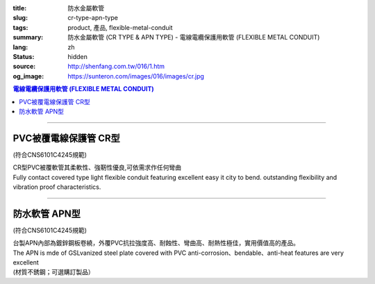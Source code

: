 :title: 防水金屬軟管
:slug: cr-type-apn-type
:tags: product, 產品, flexible-metal-conduit
:summary: 防水金屬軟管 (CR TYPE & APN TYPE) - 電線電纜保護用軟管 (FLEXIBLE METAL CONDUIT)
:lang: zh
:status: hidden
:source: http://shenfang.com.tw/016/1.htm
:og_image: https://sunteron.com/images/016/images/cr.jpg

.. contents:: 電線電纜保護用軟管 (FLEXIBLE METAL CONDUIT)

----

PVC被覆電線保護管  CR型
+++++++++++++++++++++++

(符合CNS6101C4245規範)

| CR型PVC被覆軟管其柔軟性、強靭性優良,可依需求作任何彎曲
| Fully contact covered type light flexible conduit featuring excellent easy it city to bend. outstanding flexibility and vibration proof characteristics.

.. image:: {filename}/images/016/images/cr.jpg
   :name: http://shenfang.com.tw/016/images/CR.JPG
   :alt: product
   :class: img-fluid

.. image:: {filename}/images/016/images/50-1.gif
   :name: http://shenfang.com.tw/016/images/50-1.gif
   :alt: product
   :class: img-fluid

.. raw:: html

  <p align="left" style="margin-top: 0; margin-bottom: 0"><font size="2">單位</font><font size="2" face="新細明體">:<span lang="en">±</span>3mm</font></p>
  <table border="1" cellpadding="0" cellspacing="0" style="border-collapse: collapse" bordercolor="#111111" width="100%" id="AutoNumber21">
      <tbody><tr>
        <td width="13%" bgcolor="#FFCCCC">
        <p align="center" style="margin-top: 0; margin-bottom: 0">         
  <font size="2">型號 <br>        
        </font>        
  <font size="2" face="Arial Narrow">Cat. No.</font></p></td>
        <td width="22%" align="center" bgcolor="#FFCCCC">
        <p style="margin-top: 3; margin-bottom: 0">
        <font size="2" face="Arial Narrow">公稱管徑</font></p>
        <p style="margin-top: 3; margin-bottom: 0">
        <font size="2" face="Arial Narrow">CONDUIT SIZE</font></p></td>
        <td width="16%" align="center" bgcolor="#FFCCCC">
        <p style="margin-top: 3; margin-bottom: 0">
        <font size="2" face="Arial Narrow">內徑</font></p>
        <p style="margin-top: 3; margin-bottom: 0">
        <font size="2" face="Arial Narrow">INNER DIAMETER</font></p>
        <p style="margin-top: 3; margin-bottom: 0">
        <font size="2" face="Arial Narrow">(mm)</font></p></td>
        <td width="16%" align="center" bgcolor="#FFCCCC">
        <p style="margin-top: 3; margin-bottom: 0">
        <font size="2" face="Arial Narrow">外徑</font></p>
        <p style="margin-top: 3; margin-bottom: 0">
        <font size="2" face="Arial Narrow">OUTER DIAMETER</font></p>
        <p style="margin-top: 3; margin-bottom: 0">
        <font size="2" face="Arial Narrow">(mm)</font></p></td>
        <td width="16%" align="center" bgcolor="#FFCCCC">
        <p style="margin-top: 3; margin-bottom: 0">
        <font size="2" face="Arial Narrow">彎曲半徑</font></p>
        <p style="margin-top: 3; margin-bottom: 0">
        <font size="2" face="Arial Narrow">BENDING RADIUS</font></p>
        <p style="margin-top: 3; margin-bottom: 0">
        <font size="2" face="Arial Narrow">(mm)</font></p></td>
        <td width="17%" align="center" bgcolor="#FFCCCC">
        <p style="margin-top: 3; margin-bottom: 0">
        <font size="2" face="Arial Narrow">每卷長度</font></p>
        <p style="margin-top: 3; margin-bottom: 0">
        <font size="2" face="Arial Narrow">LENGHT</font><font size="2" face="Arial Narrow"> 
        PER ROLL</font></p>
        <p style="margin-top: 3; margin-bottom: 0">
        <font size="2" face="Arial Narrow">(M)</font></p></td>
      </tr>
      <tr>
        <td width="13%" align="center"><font face="Arial" size="2">CR1</font></td>
        <td width="22%" align="left">
        <p style="margin-left: 5"><font face="Arial" size="2">PF 1/2 (16)</font></p></td>
        <td width="16%" align="center"><font face="Arial" size="2">16</font></td>
        <td width="16%" align="center"><font face="Arial" size="2">21</font></td>
        <td width="16%" align="center"><font face="Arial" size="2">50</font></td>
        <td width="17%" align="center"><font face="Arial" size="2">50</font></td>
      </tr>
      <tr>
        <td width="13%" align="center" bgcolor="#FFCCCC">
        <font face="Arial" size="2">CR2</font></td>
        <td width="22%" align="left" bgcolor="#FFCCCC">
        <p style="margin-left: 5"><font face="Arial" size="2">PF 3/4 (22)</font></p></td>
        <td width="16%" align="center" bgcolor="#FFCCCC">
        <font face="Arial" size="2">21</font></td>
        <td width="16%" align="center" bgcolor="#FFCCCC">
        <font face="Arial" size="2">26</font></td>
        <td width="16%" align="center" bgcolor="#FFCCCC">
        <font face="Arial" size="2">70</font></td>
        <td width="17%" align="center" bgcolor="#FFCCCC">
        <font face="Arial" size="2">50</font></td>
      </tr>
      <tr>
        <td width="13%" align="center"><font face="Arial" size="2">CR3</font></td>
        <td width="22%" align="left">
        <p style="margin-left: 5"><font face="Arial" size="2">PF 1 (28)</font></p></td>
        <td width="16%" align="center"><font face="Arial" size="2">26.5</font></td>
        <td width="16%" align="center"><font face="Arial" size="2">33</font></td>
        <td width="16%" align="center"><font face="Arial" size="2">90</font></td>
        <td width="17%" align="center"><font face="Arial" size="2">50</font></td>
      </tr>
      <tr>
        <td width="13%" align="center" bgcolor="#FFCCCC">
        <font face="Arial" size="2">CR4</font></td>
        <td width="22%" align="left" bgcolor="#FFCCCC">
        <p style="margin-left: 5"><font face="Arial" size="2">PF 1-1/4 (36)
        </font></p></td>
        <td width="16%" align="center" bgcolor="#FFCCCC">
        <font face="Arial" size="2">34.5</font></td>
        <td width="16%" align="center" bgcolor="#FFCCCC">
        <font face="Arial" size="2">42</font></td>
        <td width="16%" align="center" bgcolor="#FFCCCC">
        <font face="Arial" size="2">120</font></td>
        <td width="17%" align="center" bgcolor="#FFCCCC">
        <font face="Arial" size="2">30</font></td>
      </tr>
      <tr>
        <td width="13%" align="center"><font face="Arial" size="2">CR5</font></td>
        <td width="22%" align="left">
        <p style="margin-left: 5"><font face="Arial" size="2">PF 1-1/2 (42)</font></p></td>
        <td width="16%" align="center"><font face="Arial" size="2">40.5</font></td>
        <td width="16%" align="center"><font face="Arial" size="2">48</font></td>
        <td width="16%" align="center"><font face="Arial" size="2">160</font></td>
        <td width="17%" align="center"><font face="Arial" size="2">25</font></td>
      </tr>
      <tr>
        <td width="13%" align="center" bgcolor="#FFCCCC">
        <font face="Arial" size="2">CR6</font></td>
        <td width="22%" align="left" bgcolor="#FFCCCC">
        <p style="margin-left: 5"><font face="Arial" size="2">PF 2 (54)</font></p></td>
        <td width="16%" align="center" bgcolor="#FFCCCC">
        <font face="Arial" size="2">52.5</font></td>
        <td width="16%" align="center" bgcolor="#FFCCCC">
        <font face="Arial" size="2">61.5</font></td>
        <td width="16%" align="center" bgcolor="#FFCCCC">
        <font face="Arial" size="2">180</font></td>
        <td width="17%" align="center" bgcolor="#FFCCCC">
        <font face="Arial" size="2">20</font></td>
      </tr>
      <tr>
        <td width="13%" align="center"><font face="Arial" size="2">CR7</font></td>
        <td width="22%" align="left">
        <p style="margin-left: 5"><font face="Arial" size="2">PF 2-1/2 (70)</font></p></td>
        <td width="16%" align="center"><font face="Arial" size="2">63</font></td>
        <td width="16%" align="center"><font face="Arial" size="2">73.5</font></td>
        <td width="16%" align="center"><font face="Arial" size="2">230</font></td>
        <td width="17%" align="center"><font face="Arial" size="2">10</font></td>
      </tr>
      <tr>
        <td width="13%" align="center" bgcolor="#FFCCCC">
        <font face="Arial" size="2">CR8</font></td>
        <td width="22%" align="left" bgcolor="#FFCCCC">
        <p style="margin-left: 5"><font face="Arial" size="2">PF 3 (82)</font></p></td>
        <td width="16%" align="center" bgcolor="#FFCCCC">
        <font face="Arial" size="2">78</font></td>
        <td width="16%" align="center" bgcolor="#FFCCCC">
        <font face="Arial" size="2">90</font></td>
        <td width="16%" align="center" bgcolor="#FFCCCC">
        <font face="Arial" size="2">380</font></td>
        <td width="17%" align="center" bgcolor="#FFCCCC">
        <font face="Arial" size="2">10</font></td>
      </tr>
      <tr>
        <td width="13%" align="center"><font face="Arial" size="2">CR9</font></td>
        <td width="22%" align="left">
        <p style="margin-left: 5"><font face="Arial" size="2">PF 4 (104)</font></p></td>
        <td width="16%" align="center"><font face="Arial" size="2">101</font></td>
        <td width="16%" align="center"><font face="Arial" size="2">110</font></td>
        <td width="16%" align="center"><font face="Arial" size="2">410</font></td>
        <td width="17%" align="center"><font face="Arial" size="2">10</font></td>
      </tr>
    </tbody>
  </table>

----

防水軟管 APN型
++++++++++++++

(符合CNS6101C4245規範)

| 台製APN內部為鍍鋅鋼板卷繞，外覆PVC抗拉強度高、耐蝕性、彎曲高、耐熱性極佳，實用價值高的產品。
| The APN is mde of GSLvanized steel plate covered with PVC anti-corrosion、bendable、anti-heat features are very excellent
| (材質不銹鋼；可選購訂製品）

.. image:: {filename}/images/016/images/apn.jpg
   :name: http://shenfang.com.tw/016/images/APN.JPG
   :alt: product
   :class: img-fluid

.. image:: {filename}/images/016/images/apn-1.jpg
   :name: http://shenfang.com.tw/016/images/APN-1.JPG
   :alt: product
   :class: img-fluid

.. image:: {filename}/images/016/images/50-2.gif
   :name: http://shenfang.com.tw/016/images/50-2.gif
   :alt: product
   :class: img-fluid

.. raw:: html

  <p align="left" style="margin-top: 0; margin-bottom: 0"><font size="2">單位</font><font size="2" face="新細明體">:<span lang="en">±</span>3mm</font></p>
  <table border="1" cellpadding="0" cellspacing="0" style="border-collapse: collapse" bordercolor="#111111" width="100%" id="AutoNumber22">
      <tbody><tr>
        <td width="13%" bgcolor="#FFCCCC">
        <p align="center" style="margin-top: 0; margin-bottom: 0">         
  <font size="2">型號 <br>        
        </font>        
  <font size="2" face="Arial Narrow">Cat. No.</font></p></td>
        <td width="22%" align="center" bgcolor="#FFCCCC">
        <p style="margin-top: 3; margin-bottom: 0">
        <font size="2" face="Arial Narrow">公稱管徑</font></p>
        <p style="margin-top: 3; margin-bottom: 0">
        <font size="2" face="Arial Narrow">CONDUIT SIZE</font></p></td>
        <td width="16%" align="center" bgcolor="#FFCCCC">
        <p style="margin-top: 3; margin-bottom: 0">
        <font size="2" face="Arial Narrow">內徑</font></p>
        <p style="margin-top: 3; margin-bottom: 0">
        <font size="2" face="Arial Narrow">INNER DIAMETER</font></p>
        <p style="margin-top: 3; margin-bottom: 0">
        <font size="2" face="Arial Narrow">(mm)</font></p></td>
        <td width="16%" align="center" bgcolor="#FFCCCC">
        <p style="margin-top: 3; margin-bottom: 0">
        <font size="2" face="Arial Narrow">外徑</font></p>
        <p style="margin-top: 3; margin-bottom: 0">
        <font size="2" face="Arial Narrow">OUTER DIAMETER</font></p>
        <p style="margin-top: 3; margin-bottom: 0">
        <font size="2" face="Arial Narrow">(mm)</font></p></td>
        <td width="16%" align="center" bgcolor="#FFCCCC">
        <p style="margin-top: 3; margin-bottom: 0">
        <font size="2" face="Arial Narrow">彎曲半徑</font></p>
        <p style="margin-top: 3; margin-bottom: 0">
        <font size="2" face="Arial Narrow">BENDING RADIUS</font></p>
        <p style="margin-top: 3; margin-bottom: 0">
        <font size="2" face="Arial Narrow">(mm)</font></p></td>
        <td width="17%" align="center" bgcolor="#FFCCCC">
        <p style="margin-top: 3; margin-bottom: 0">
        <font size="2" face="Arial Narrow">每卷長度</font></p>
        <p style="margin-top: 3; margin-bottom: 0">
        <font size="2" face="Arial Narrow">LENGHT PER ROLL</font></p>
        <p style="margin-top: 3; margin-bottom: 0">
        <font size="2" face="Arial Narrow">(M)</font></p></td>
      </tr>
      <tr>
        <td width="13%" align="center"><font size="2" face="Arial">APN1</font></td>
        <td width="22%" align="left">
        <p style="margin-left: 5"><font face="Arial" size="2">PF 1/2 (16)</font></p></td>
        <td width="16%" align="center"><font size="2" face="Arial">16</font></td>
        <td width="16%" align="center"><font size="2" face="Arial">20.8</font></td>
        <td width="16%" align="center"><font size="2" face="Arial">55</font></td>
        <td width="17%" align="center"><font size="2" face="Arial">50</font></td>
      </tr>
      <tr>
        <td width="13%" align="center" bgcolor="#FFCCCC">
        <font size="2" face="Arial">APN2</font></td>
        <td width="22%" align="left" bgcolor="#FFCCCC">
        <p style="margin-left: 5"><font face="Arial" size="2">PF 3/4 (22)</font></p></td>
        <td width="16%" align="center" bgcolor="#FFCCCC">
        <font size="2" face="Arial">20.3</font></td>
        <td width="16%" align="center" bgcolor="#FFCCCC">
        <font size="2" face="Arial">25.5</font></td>
        <td width="16%" align="center" bgcolor="#FFCCCC">
        <font size="2" face="Arial">60</font></td>
        <td width="17%" align="center" bgcolor="#FFCCCC">
        <font size="2" face="Arial">50</font></td>
      </tr>
      <tr>
        <td width="13%" align="center"><font size="2" face="Arial">APN3</font></td>
        <td width="22%" align="left">
        <p style="margin-left: 5"><font face="Arial" size="2">PF 1 (28)</font></p></td>
        <td width="16%" align="center"><font size="2" face="Arial">26.2</font></td>
        <td width="16%" align="center"><font size="2" face="Arial">32.4</font></td>
        <td width="16%" align="center"><font size="2" face="Arial">80</font></td>
        <td width="17%" align="center"><font size="2" face="Arial">50</font></td>
      </tr>
      <tr>
        <td width="13%" align="center" bgcolor="#FFCCCC">
        <font size="2" face="Arial">APN4</font></td>
        <td width="22%" align="left" bgcolor="#FFCCCC">
        <p style="margin-left: 5"><font face="Arial" size="2">PF 1-1/4 (36)
        </font></p></td>
        <td width="16%" align="center" bgcolor="#FFCCCC">
        <font size="2" face="Arial">32.5</font></td>
        <td width="16%" align="center" bgcolor="#FFCCCC">
        <font size="2" face="Arial">39</font></td>
        <td width="16%" align="center" bgcolor="#FFCCCC">
        <font size="2" face="Arial">100</font></td>
        <td width="17%" align="center" bgcolor="#FFCCCC">
        <font size="2" face="Arial">25</font></td>
      </tr>
      <tr>
        <td width="13%" align="center"><font size="2" face="Arial">APN5</font></td>
        <td width="22%" align="left">
        <p style="margin-left: 5"><font face="Arial" size="2">PF 1-1/2 (42)</font></p></td>
        <td width="16%" align="center"><font size="2" face="Arial">39.3</font></td>
        <td width="16%" align="center"><font size="2" face="Arial">46.2</font></td>
        <td width="16%" align="center"><font size="2" face="Arial">130</font></td>
        <td width="17%" align="center"><font size="2" face="Arial">25</font></td>
      </tr>
      <tr>
        <td width="13%" align="center" bgcolor="#FFCCCC">
        <font size="2" face="Arial">APN6</font></td>
        <td width="22%" align="left" bgcolor="#FFCCCC">
        <p style="margin-left: 5"><font face="Arial" size="2">PF 2 (54)</font></p></td>
        <td width="16%" align="center" bgcolor="#FFCCCC">
        <font size="2" face="Arial">51.3</font></td>
        <td width="16%" align="center" bgcolor="#FFCCCC">
        <font size="2" face="Arial">59.5</font></td>
        <td width="16%" align="center" bgcolor="#FFCCCC">
        <font size="2" face="Arial">250</font></td>
        <td width="17%" align="center" bgcolor="#FFCCCC">
        <font size="2" face="Arial">15</font></td>
      </tr>
      <tr>
        <td width="13%" align="center"><font size="2" face="Arial">APN7</font></td>
        <td width="22%" align="left">
        <p style="margin-left: 5"><font face="Arial" size="2">PF 2-1/2 (70)</font></p></td>
        <td width="16%" align="center"><font size="2" face="Arial">62.9</font></td>
        <td width="16%" align="center"><font size="2" face="Arial">72.2</font></td>
        <td width="16%" align="center"><font size="2" face="Arial">360</font></td>
        <td width="17%" align="center"><font size="2" face="Arial">10</font></td>
      </tr>
      <tr>
        <td width="13%" align="center" bgcolor="#FFCCCC">
        <font size="2" face="Arial">APN8</font></td>
        <td width="22%" align="left" bgcolor="#FFCCCC">
        <p style="margin-left: 5"><font face="Arial" size="2">PF 3 (82)</font></p></td>
        <td width="16%" align="center" bgcolor="#FFCCCC">
        <font size="2" face="Arial">77.5</font></td>
        <td width="16%" align="center" bgcolor="#FFCCCC">
        <font size="2" face="Arial">88.9</font></td>
        <td width="16%" align="center" bgcolor="#FFCCCC">
        <font size="2" face="Arial">680</font></td>
        <td width="17%" align="center" bgcolor="#FFCCCC">
        <font size="2" face="Arial">10</font></td>
      </tr>
      <tr>
        <td width="13%" align="center"><font size="2" face="Arial">APN9</font></td>
        <td width="22%" align="left">
        <p style="margin-left: 5"><font face="Arial" size="2">PF 4 (104)</font></p></td>
        <td width="16%" align="center"><font size="2" face="Arial">101.6</font></td>
        <td width="16%" align="center"><font size="2" face="Arial">113.9</font></td>
        <td width="16%" align="center"><font size="2" face="Arial">990</font></td>
        <td width="17%" align="center"><font size="2" face="Arial">10</font></td>
      </tr>
    </tbody>
  </table>
